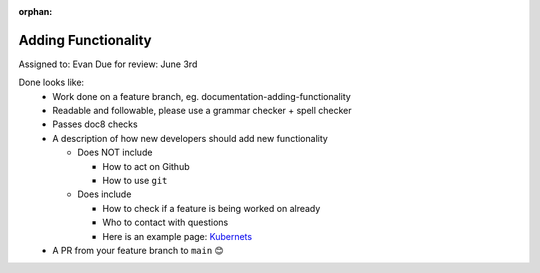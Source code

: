 :orphan:

Adding Functionality
====================

Assigned to: Evan
Due for review: June 3rd

Done looks like:
 - Work done on a feature branch, eg. documentation-adding-functionality
 - Readable and followable, please use a grammar checker + spell checker
 - Passes doc8 checks
 - A description of how new developers should add new functionality

   - Does NOT include

     - How to act on Github
     - How to use ``git``

   - Does include

     - How to check if a feature is being worked on already
     - Who to contact with questions
     - Here is an example page: `Kubernets <https://kubernetes.io/docs/contribute/>`_

 - A PR from your feature branch to ``main`` 😊
